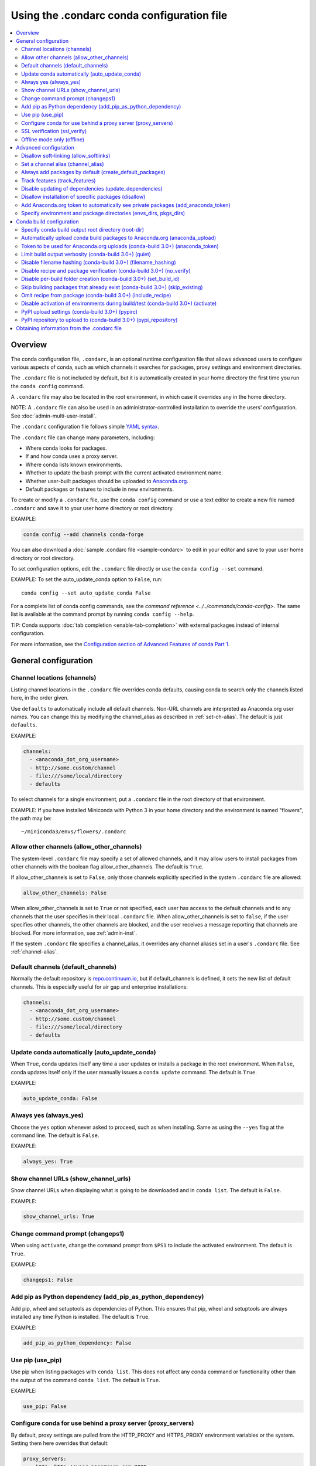 ============================================
Using the .condarc conda configuration file
============================================

.. contents::
   :local:
   :depth: 2


.. _config-overview:

Overview
========

The conda configuration file, ``.condarc``, is an optional
runtime configuration file that allows advanced users to
configure various aspects of conda, such as which channels it
searches for packages, proxy settings and environment
directories.

The ``.condarc`` file is not included by default, but it is
automatically created in your home directory the first time you
run the ``conda config`` command.

A ``.condarc`` file may also be located in the root environment,
in which case it overrides any in the home directory.

NOTE: A ``.condarc`` file can also be used in an
administrator-controlled installation to override the users’
configuration. See :doc:`admin-multi-user-install`.

The ``.condarc`` configuration file follows simple
`YAML syntax <http://docs.ansible.com/YAMLSyntax.html>`_.

The ``.condarc`` file can change many parameters, including:

* Where conda looks for packages.

* If and how conda uses a proxy server.

* Where conda lists known environments.

* Whether to update the bash prompt with the current activated
  environment name.

* Whether user-built packages should be uploaded to
  `Anaconda.org <http://anaconda.org>`_.

* Default packages or features to include in new environments.

To create or modify a ``.condarc`` file, use
the ``conda config`` command or use a text editor to create a
new file named ``.condarc`` and save it to your user home
directory or root directory.

EXAMPLE:

.. code-block:: yaml

  conda config --add channels conda-forge

You can also download a :doc:`sample .condarc file
<sample-condarc>` to edit in your editor and save to your user
home directory or root directory.

To set configuration options, edit the ``.condarc`` file directly
or use the ``conda config --set`` command.

EXAMPLE: To set the auto_update_conda option to ``False``, run::

  conda config --set auto_update_conda False

For a complete list of conda config commands, see the
`command reference <../../commands/conda-config>`. The same list
is available at the command prompt by running
``conda config --help``.

TIP: Conda supports :doc:`tab completion <enable-tab-completion>`
with external packages instead of internal configuration.

For more information, see the `Configuration section of Advanced
Features of conda Part 1
<http://continuum.io/blog/advanced-conda-part-1#configuration>`_.


General configuration
=====================

.. _config-channels:

Channel locations (channels)
----------------------------

Listing channel locations in the ``.condarc`` file overrides
conda defaults, causing conda to search only the channels listed
here, in the order given.

Use ``defaults`` to automatically include all default channels.
Non-URL channels are interpreted as Anaconda.org user names. You
can change this by modifying the channel_alias as described
in :ref:`set-ch-alias`. The default is just ``defaults``.

EXAMPLE:

.. code-block:: yaml

  channels:
    - <anaconda_dot_org_username>
    - http://some.custom/channel
    - file:///some/local/directory
    - defaults

To select channels for a single environment, put a ``.condarc``
file in the root directory of that environment.

EXAMPLE: If you have installed Miniconda with Python 3 in your
home directory and the environment is named "flowers", the
path may be::

  ~/miniconda3/envs/flowers/.condarc


Allow other channels (allow_other_channels)
-------------------------------------------

The system-level ``.condarc`` file may specify a set of allowed
channels, and it may allow users to install packages from other
channels with the boolean flag allow_other_channels. The default
is ``True``.

If allow_other_channels is set to ``False``, only those channels
explicitly specified in the system ``.condarc`` file are allowed:

.. code-block:: yaml

  allow_other_channels: False

When allow_other_channels is set to ``True`` or not specified,
each user has access to the default channels and to any channels
that the user specifies in their local ``.condarc`` file. When
allow_other_channels is set to ``false``, if the user specifies
other channels, the other channels are blocked, and the user
receives a message reporting that channels are blocked. For more
information, see :ref:`admin-inst`.

If the system ``.condarc`` file specifies a channel_alias,
it overrides any channel aliases set in a user's ``.condarc``
file. See :ref:`channel-alias`.

Default channels (default_channels)
-----------------------------------

Normally the default repository is `repo.continuum.io
<http:repo.continuum.io>`_, but if default_channels is defined,
it sets the new list of default channels. This is especially
useful for air gap and enterprise installations:

.. code-block:: yaml

  channels:
    - <anaconda_dot_org_username>
    - http://some.custom/channel
    - file:///some/local/directory
    - defaults

Update conda automatically (auto_update_conda)
----------------------------------------------

When ``True``, conda updates itself any time a user updates or
installs a package in the root environment. When ``False``,
conda updates itself only if the user manually issues a
``conda update`` command. The default is ``True``.

EXAMPLE:

.. code-block:: yaml

  auto_update_conda: False


Always yes (always_yes)
-----------------------

Choose the ``yes`` option whenever asked to proceed, such as
when installing. Same as using the ``--yes`` flag at the
command line. The default is ``False``.

EXAMPLE:

.. code-block:: yaml

  always_yes: True


Show channel URLs (show_channel_urls)
-------------------------------------

Show channel URLs when displaying what is going to be downloaded
and in ``conda list``. The default is ``False``.

EXAMPLE:

.. code-block:: yaml

  show_channel_urls: True


Change command prompt (changeps1)
---------------------------------

When using ``activate``, change the command prompt from ``$PS1``
to include the activated environment. The default is ``True``.

EXAMPLE:

.. code-block:: yaml

  changeps1: False


Add pip as Python dependency (add_pip_as_python_dependency)
-----------------------------------------------------------

Add pip, wheel and setuptools as dependencies of Python. This
ensures that pip, wheel and setuptools are always installed any
time Python is installed. The default is ``True``.

EXAMPLE:

.. code-block:: yaml

  add_pip_as_python_dependency: False


Use pip (use_pip)
-----------------

Use pip when listing packages with ``conda list``. This does not
affect any conda command or functionality other than the output
of the command ``conda list``. The default is ``True``.

EXAMPLE:

.. code-block:: yaml

  use_pip: False


.. _config-proxy:

Configure conda for use behind a proxy server (proxy_servers)
-------------------------------------------------------------

By default, proxy settings are pulled from the HTTP_PROXY and
HTTPS_PROXY environment variables or the system. Setting them
here overrides that default:

.. code-block:: yaml

  proxy_servers:
      http: http://user:pass@corp.com:8080
      https: https://user:pass@corp.com:8080

To give a proxy for a specific scheme and host, use the
scheme://hostname form for the key. This matches for any request
to the given scheme and exact host name:

.. code-block:: yaml

  proxy_servers:
    'http://10.20.1.128': 'http://10.10.1.10:5323'

If you do not include the user name and password or if
authentication fails, conda prompts for a user name and password.

If your password contains special characters, you need escape
them as described in `Percent-encoding reserved characters
<https://en.wikipedia.org/wiki/Percent-encoding#Percent-encoding_reserved_characters>`_ ,
on Wikipedia.

Be careful not to use ``http`` when you mean https or
``https`` when you mean http.


.. _SSL_verification:

SSL verification (ssl_verify)
-----------------------------

If you are behind a proxy that does SSL inspection such as a
Cisco IronPort Web Security Appliance (WSA), you may need to use
ssl_verify to override the SSL verification settings.

By default this variable is ``True``, which means that SSL
verification is used and conda verifies certificates for SSL
connections. Setting this variable to ``False`` disables the
connection's normal security and is not recommended:

.. code-block:: yaml

  ssl_verify: False

You can also set ssl_verify to a string path to a certificate,
which can be used to verify SSL connections:

.. code-block:: yaml

  ssl_verify: corp.crt


Offline mode only (offline)
---------------------------

Filters out all channel URLs that do not use the ``file://``
protocol. The default is ``False``.

EXAMPLE:

.. code-block:: yaml

  offline: True


Advanced configuration
======================


Disallow soft-linking (allow_softlinks)
---------------------------------------

When allow_softlinks is ``True``, conda uses hard-links when
possible and soft-links---symlinks---when hard-links are not
possible, such as when installing on a different file system
than the one that the package cache is on.

When allow_softlinks is ``False``, conda still uses
hard-links when possible, but when it is not possible, conda
copies files. Individual packages can override this option,
specifying that certain files should never be soft-linked. See
:ref:`no-link`.

The default is ``True``.

EXAMPLE:

.. code-block:: yaml

  allow_softlinks: False


.. _set-ch-alias:

.. _channel-alias:

Set a channel alias (channel_alias)
-----------------------------------

Whenever you use the ``-c`` or ``--channel`` flag to give conda a
channel name that is not a URL, conda prepends the channel_alias
to the name that it was given. The default channel_alias is
https://conda.anaconda.org/.

EXAMPLE: The command::

  conda install --channel asmeurer <package>

is the same as::

  conda install --channel https://conda.anaconda.org/asmeurer <package>

You can set channel_alias to your own repository.

EXAMPLE: To set channel_alias to your repository at
https://yourrepo.com:

.. code-block:: yaml

  channel_alias: https://your.repo/

On Windows, you must include a slash ("/") at the end of the URL:

EXAMPLE: https://your.repo/conda/

When channel_alias set to your repository at
https://yourrepo.com::

  conda install --channel jsmith <package>

is the same as::

  conda install --channel https://yourrepo.com/jsmith <package>


.. _config-add-default-pkgs:

Always add packages by default (create_default_packages)
--------------------------------------------------------

When creating new environments, add the specified packages by
default. The default packages are installed in every environment
you create. You can override this option at the command prompt
with the ``--no-default-packages`` flag. The default is to not
include any packages.

EXAMPLE:

.. code-block:: yaml

  create_default_packages:
    - pip
    - ipython
    - scipy=0.15.0


Track features (track_features)
-------------------------------

Enable certain features to be tracked by default. The default is
to not track any features. This is similar to adding mkl to
the create_default_packages list.

EXAMPLE:

.. code-block:: yaml

  track_features:
    - mkl

Disable updating of dependencies (update_dependencies)
------------------------------------------------------

By default, ``conda install`` updates the given package and all
its dependencies to the latest versions.

If you prefer to update only the packages given explicitly at
the command line and avoid updating existing installed packages
as much as possible, set update_dependencies to ``True``:

.. code-block:: yaml

   update_dependencies: True

NOTE: Conda still ensures that dependency specifications are
satisfied. Thus, some dependencies may still be updated or,
conversely, this may prevent packages given at the command line
from being updated to their latest versions. You can always
specify versions at the command line to force conda to install a
given version, such as ``conda install numpy=1.9.3``.

You can enable and disable this option
at the command line with the ``--update-dependencies`` and
``--no-update-dependencies`` flags.

To avoid updating only specific packages in an environment, a
better option may be to pin them. For more information, see
:ref:`pinning-packages`.


Disallow installation of specific packages (disallow)
-----------------------------------------------------

Disallow the installation of certain packages. The default is to
allow installation of all packages.

EXAMPLE:

.. code-block:: yaml

  disallow:
    - anaconda


Add Anaconda.org token to automatically see private packages (add_anaconda_token)
---------------------------------------------------------------------------------

When the channel alias is Anaconda.org or an Anaconda Server GUI,
you can set the system configuration so that users automatically
see private packages. Anaconda.org was formerly known as
binstar.org. This uses the Anaconda command-line client, which
you can install with ``conda install anaconda-client``, to
automatically add the token to the channel URLs.

The default is ``True``.

EXAMPLE:

.. code-block:: yaml

  add_anaconda_token: False

NOTE: Even when set to ``True``, this setting is enabled only if
the Anaconda command-line client is installed and you are
logged in with the ``anaconda login`` command.


Specify environment and package directories (envs_dirs, pkgs_dirs)
------------------------------------------------------------------

Specify directories in which environments (``envs_dirs``) and package caches
(``pkgs_dirs``) are located. If this key is set, the root prefixes ``envs_dir``
and ``pkgs_dir`` are not used unless explicitly included.

If the ``pkgs_dirs`` key is not set, then ``envs/pkgs`` is used 
as the pkgs cache, except for the standard ``envs`` directory in the root
directory, for which the normal ``root_dir/pkgs`` is used.

EXAMPLE:

.. code-block:: yaml

  envs_dirs:
    - ~/my-envs
    - /opt/anaconda/envs
  pkgs_dirs:
    - ~/my-pkgs
    - /opt/anaconda/pkgs

The CONDA_ENVS_PATH environment variable overwrites the ``envs_dirs`` setting:

* For macOS and Linux:
  ``CONDA_ENVS_PATH=~/my-envs:/opt/anaconda/envs``

* For Windows:
  ``set CONDA_ENVS_PATH=C:\Users\joe\envs;C:\Anaconda\envs``


Conda build configuration
=========================


Specify conda build output root directory (root-dir)
----------------------------------------------------

Build output root directory. You can also set this with the
CONDA_BLD_PATH environment variable. The default is
``<CONDA_PREFIX>/conda-bld/``. If you do not have write
permissions to ``<CONDA_PREFIX>/conda-bld/`` , the default is
``~/conda-bld/`` .

EXAMPLE:

.. code-block:: yaml

  conda-build:
      root-dir: ~/conda-builds


Automatically upload conda build packages to Anaconda.org (anaconda_upload)
---------------------------------------------------------------------------

Automatically upload packages built with conda build to
`Anaconda.org <http://anaconda.org>`_. The default is ``False``.

EXAMPLE:

.. code-block:: yaml

  anaconda_upload: True


Token to be used for Anaconda.org uploads (conda-build 3.0+) (anaconda_token)
-----------------------------------------------------------------------------

Tokens are a means of authenticating with anaconda.org without logging in.
You can pass your token to conda-build with this condarc setting, or with a CLI
argument.  This is unset by default.  Setting it implicitly enables
anaconda_upload.

  .. code-block:: yaml

     conda-build:
         anaconda_token: gobbledygook


Limit build output verbosity (conda-build 3.0+) (quiet)
-------------------------------------------------------

Conda-build's output verbosity can be reduced with the ``quiet`` setting. For 
more verbosity use the CLI flag ``--debug``.

.. code-block:: yaml

   conda-build:
       quiet: true


Disable filename hashing (conda-build 3.0+) (filename_hashing)
--------------------------------------------------------------

Conda-build 3 adds hashes to filenames to allow greater customization of
dependency versions. If you find this disruptive, you can disable the hashing
with the following config entry:

.. code-block:: yaml

   conda-build:
       filename_hashing: false

NOTE: conda-build does no checking when clobbering packages. If you
utilize conda-build 3's build matrices with a build configuration that is not
reflected in the build string, packages will be missing due to clobbering.


Disable recipe and package verification (conda-build 3.0+) (no_verify)
----------------------------------------------------------------------

By default, conda-build uses conda-verify to ensure that your recipe and package
meet some minimum sanity checks.  You can disable these:

.. code-block:: yaml

   conda-build:
       no_verify: true


Disable per-build folder creation (conda-build 3.0+) (set_build_id)
-------------------------------------------------------------------

By default, conda-build creates a new folder for each build, named for the
package name plus a timestamp. This allows you to do multiple builds at once. If
you have issues with long paths, you may need to disable this behavior. You
should first try to change the build output root directory with the ``root-dir``
setting described above, but fall back to this as necessary:

.. code-block:: yaml

   conda-build:
       set_build_id: false


Skip building packages that already exist (conda-build 3.0+) (skip_existing)
----------------------------------------------------------------------------

By default, conda-build builds all recipes that you specify. You can instead
skip recipes that are already built. A recipe is skipped if and only if *all* of
its outputs are available on your currently configured channels.

.. code-block:: yaml

   conda-build:
       skip_existing: true


Omit recipe from package (conda-build 3.0+) (include_recipe)
------------------------------------------------------------

By default, conda-build includes the recipe that was used to build the package.
If this contains sensitive or proprietary information, you can omit the recipe.

.. code-block:: yaml

   conda-build:
       include_recipe: false

NOTE: If you do not include the recipe, you cannot use conda-build to test
the package after the build completes. This means that you cannot split your
build and test steps across two distinct CLI commands (``conda build --notest
recipe`` and ``conda build -t recipe``). If you need to omit the recipe and
split your steps, your only option is to remove the recipe files from the
tarball artifacts after your test step. Conda-build does not provide tools for
doing that.


Disable activation of environments during build/test (conda-build 3.0+) (activate)
----------------------------------------------------------------------------------

By default, conda-build activates the build and test environments prior to
executing the build or test scripts. This adds necessary PATH entries, and also
runs any activate.d scripts you may have. If you disable activation, the PATH
will still be modified, but the activate.d scripts will not run. This is not
recommended, but some people prefer this.

.. code-block:: yaml

   conda-build:
       activate: false


PyPI upload settings (conda-build 3.0+) (pypirc)
------------------------------------------------

Unset by default.  If you have wheel outputs in your recipe, conda-build will
try to upload them to the PyPI repository specified by the ``pypi_repository``
setting using credentials from this file path.

.. code-block:: yaml

   conda-build:
       pypirc: ~/.pypirc


PyPI repository to upload to (conda-build 3.0+) (pypi_repository)
-----------------------------------------------------------------

Unset by default.  If you have wheel outputs in your recipe, conda-build will
try to upload them to this PyPI repository using credentials from the file
specified by the ``pypirc`` setting.

.. code-block:: yaml

   conda-build:
       pypi_repository: pypi


Obtaining information from the .condarc file
==============================================

NOTE: It may be necessary to add the "force" option ``-f`` to
the following commands.

To get all keys and their values:

.. code-block:: bash

   conda config --get

To get the value of a specific key, such as channels:

.. code-block:: bash

   conda config --get channels

To add a new value, such as
http://conda.anaconda.org/mutirri, to a specific key, such as
channels:

.. code-block:: bash

   conda config --add channels http://conda.anaconda.org/mutirri

To remove an existing value, such as
http://conda.anaconda.org/mutirri from a specific key, such as
channels:

.. code-block:: bash

   conda config --remove channels http://conda.anaconda.org/mutirri

To remove a key, such as channels, and all of its values:

.. code-block:: bash

   conda config --remove-key channels

To configure channels and their priority for a single
environment, make a ``.condarc`` file in the :ref:`root directory
of that environment <config-channels>`.
